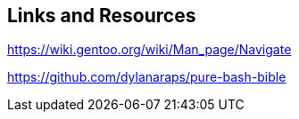 == Links and Resources

https://wiki.gentoo.org/wiki/Man_page/Navigate

https://github.com/dylanaraps/pure-bash-bible

